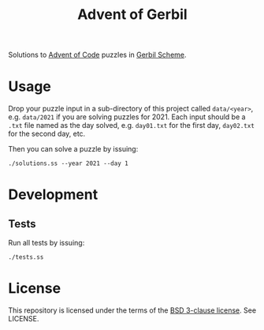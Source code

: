 #+TITLE: Advent of Gerbil

Solutions to [[https://adventofcode.com][Advent of Code]] puzzles in [[https://cons.io/][Gerbil Scheme]].

* Usage

Drop your puzzle input in a sub-directory of this project called =data/<year>=,
e.g. =data/2021= if you are solving puzzles for 2021. Each input should be a
=.txt= file named as the day solved, e.g. =day01.txt= for the first day,
=day02.txt= for the second day, etc.

Then you can solve a puzzle by issuing:

#+begin_src shell
./solutions.ss --year 2021 --day 1
#+end_src

* Development
** Tests
Run all tests by issuing:

#+begin_src shell
./tests.ss
#+end_src

* License

This repository is licensed under the terms of the [[https://choosealicense.com/licenses/bsd-3-clause/][BSD 3-clause license]]. See LICENSE.
